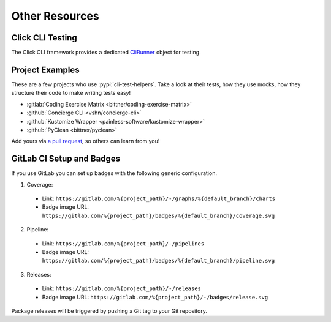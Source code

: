 Other Resources
===============

Click CLI Testing
-----------------

The Click CLI framework provides a dedicated `CliRunner`_ object for testing.

.. _CliRunner: https://click.palletsprojects.com/en/latest/testing/

Project Examples
----------------

These are a few projects who use :pypi:`cli-test-helpers`. Take a look at
their tests, how they use mocks, how they structure their code to make writing
tests easy!

- :gitlab:`Coding Exercise Matrix <bittner/coding-exercise-matrix>`
- :github:`Concierge CLI <vshn/concierge-cli>`
- :github:`Kustomize Wrapper <painless-software/kustomize-wrapper>`
- :github:`PyClean <bittner/pyclean>`

Add yours via `a pull request`_, so others can learn from you!

.. _a pull request: https://github.com/painless-software/python-cli-test-helpers/pulls

GitLab CI Setup and Badges
--------------------------

If you use GitLab you can set up badges with the following generic configuration.

1. Coverage:

  - Link: ``https://gitlab.com/%{project_path}/-/graphs/%{default_branch}/charts``
  - Badge image URL: ``https://gitlab.com/%{project_path}/badges/%{default_branch}/coverage.svg``

2. Pipeline:

  - Link: ``https://gitlab.com/%{project_path}/-/pipelines``
  - Badge image URL: ``https://gitlab.com/%{project_path}/badges/%{default_branch}/pipeline.svg``

3. Releases:

  - Link: ``https://gitlab.com/%{project_path}/-/releases``
  - Badge image URL: ``https://gitlab.com/%{project_path}/-/badges/release.svg``

Package releases will be triggered by pushing a Git tag to your Git repository.
